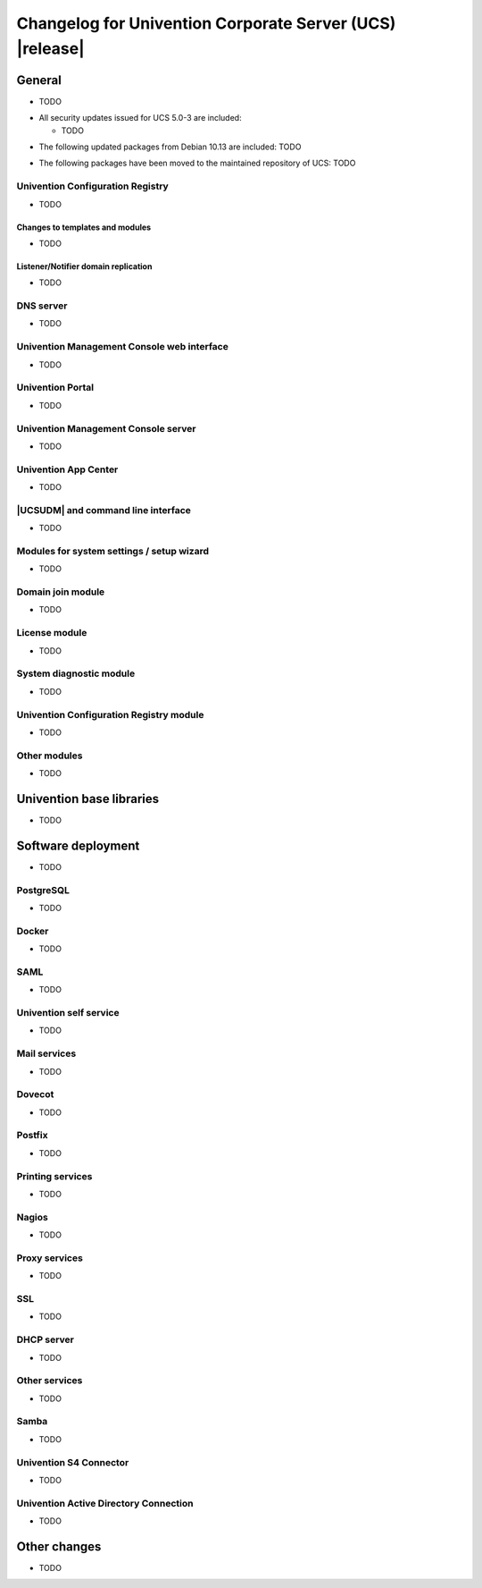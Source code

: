 .. SPDX-FileCopyrightText: 2021-2023 Univention GmbH
..
.. SPDX-License-Identifier: AGPL-3.0-only

.. _relnotes-changelog:

#########################################################
Changelog for Univention Corporate Server (UCS) |release|
#########################################################

.. _changelog-general:

*******
General
*******

* TODO

.. _security:

* All security updates issued for UCS 5.0-3 are included:

  * TODO


.. _debian:

* The following updated packages from Debian 10.13 are included:
  TODO

.. _maintained:

* The following packages have been moved to the maintained repository of UCS:
  TODO

.. _changelog-basis-ucr:

Univention Configuration Registry
=================================

* TODO

.. _changelog-basis-ucr-template:

Changes to templates and modules
--------------------------------

* TODO

.. _changelog-domain-openldap-replication:

Listener/Notifier domain replication
------------------------------------

* TODO

.. _changelog-domain-dnsserver:

DNS server
==========

* TODO

.. _changelog-umc-web:

Univention Management Console web interface
===========================================

* TODO

.. _changelog-umc-portal:

Univention Portal
=================

* TODO

.. _changelog-umc-server:

Univention Management Console server
====================================

* TODO

.. _changelog-umc-appcenter:

Univention App Center
=====================

* TODO

.. _changelog-umc-udmcli:

|UCSUDM| and command line interface
===================================

* TODO

.. _changelog-umc-setup:

Modules for system settings / setup wizard
==========================================

* TODO

.. _changelog-umc-join:

Domain join module
==================

* TODO

.. _changelog-umc-license:

License module
==============

* TODO

.. _changelog-umc-diagnostic:

System diagnostic module
========================

* TODO

.. _changelog-umc-ucr:

Univention Configuration Registry module
========================================

* TODO

.. _changelog-umc-other:

Other modules
=============

* TODO

.. _changelog-lib:

*************************
Univention base libraries
*************************

* TODO

.. _changelog-deployment:

*******************
Software deployment
*******************

* TODO

.. _changelog-service-postgresql:

PostgreSQL
==========

* TODO
.. _changelog-service-docker:

Docker
======

* TODO

.. _changelog-service-saml:

SAML
====

* TODO

.. _changelog-service-selfservice:

Univention self service
=======================

* TODO

.. _changelog-service-mail:

Mail services
=============

* TODO

.. _changelog-service-dovecot:

Dovecot
=======

* TODO

.. _changelog-service-postfix:

Postfix
=======

* TODO

.. _changelog-service-print:

Printing services
=================

* TODO

.. _changelog-service-nagios:

Nagios
======

* TODO

.. _changelog-service-proxy:

Proxy services
==============

* TODO

.. _changelog-service-ssl:

SSL
===

* TODO

.. _changelog-service-dhcp:

DHCP server
===========

* TODO

.. _changelog-service-other:

Other services
==============

* TODO

.. _changelog-win-samba:

Samba
=====

* TODO

.. _changelog-win-s4c:

Univention S4 Connector
=======================

* TODO

.. _changelog-win-adc:

Univention Active Directory Connection
======================================

* TODO

.. _changelog-other:

*************
Other changes
*************

* TODO
